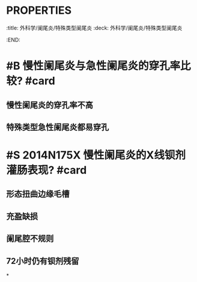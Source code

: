 * :PROPERTIES:
:title: 外科学/阑尾炎/特殊类型阑尾炎
:deck: 外科学/阑尾炎/特殊类型阑尾炎
:END:
* #B 慢性阑尾炎与急性阑尾炎的穿孔率比较? #card
** 慢性阑尾炎的穿孔率不高
** 特殊类型急性阑尾炎都易穿孔
* #S 2014N175X 慢性阑尾炎的X线钡剂灌肠表现? #card
** 形态扭曲边缘毛槽
** 充盈缺损
** 阑尾腔不规则
** 72小时仍有钡剂残留
*